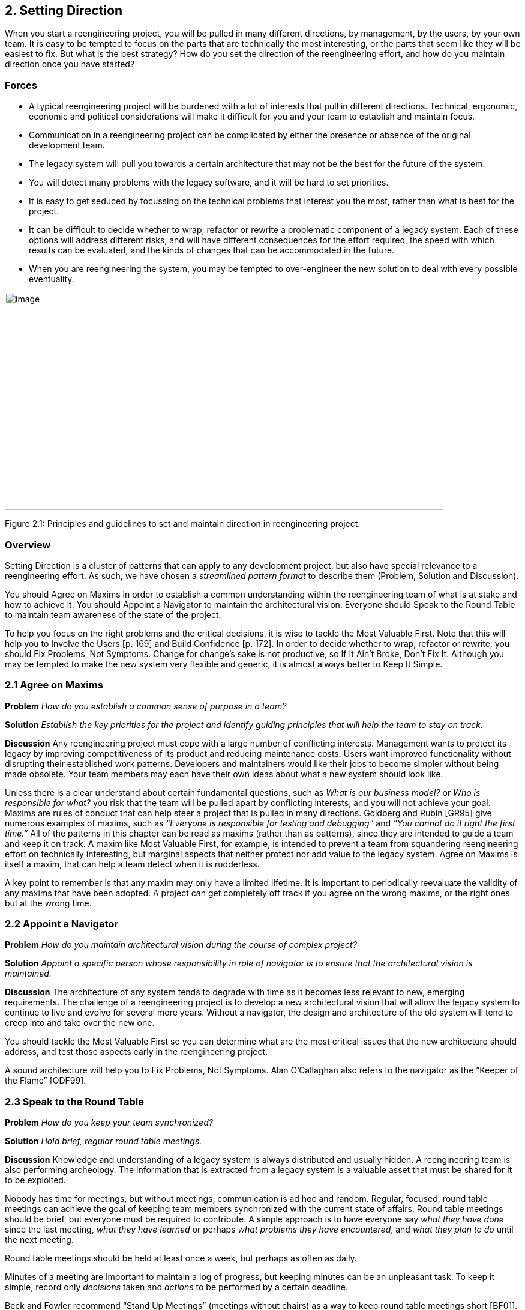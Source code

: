 [[setting-direction]]
== 2. Setting Direction

When you start a reengineering project, you will be pulled in many different directions, by management, by the users, by your own team. It is easy to be tempted to focus on the parts that are technically the most interesting, or the parts that seem like they will be easiest to fix. But what is the best strategy? How do you set the direction of the reengineering effort, and how do you maintain direction once you have started?

[[forces]]
=== Forces

* A typical reengineering project will be burdened with a lot of interests that pull in different directions. Technical, ergonomic, economic and political considerations will make it difficult for you and your team to establish and maintain focus.
* Communication in a reengineering project can be complicated by either the presence or absence of the original development team.
* The legacy system will pull you towards a certain architecture that may not be the best for the future of the system.
* You will detect many problems with the legacy software, and it will be hard to set priorities.
* It is easy to get seduced by focussing on the technical problems that interest you the most, rather than what is best for the project.
* It can be difficult to decide whether to wrap, refactor or rewrite a problematic component of a legacy system. Each of these options will address different risks, and will have different consequences for the effort required, the speed with which results can be evaluated, and the kinds of changes that can be accommodated in the future.
* When you are reengineering the system, you may be tempted to over-engineer the new solution to deal with every possible eventuality.

image:media/figure2-1.png[image,width=731,height=362]

Figure 2.1: Principles and guidelines to set and maintain direction in reengineering project.

[[overview]]
=== Overview

Setting Direction is a cluster of patterns that can apply to any development project, but also have special relevance to a reengineering effort. As such, we have chosen a _streamlined pattern format_ to describe them (Problem, Solution and Discussion).

You should Agree on Maxims in order to establish a common understanding within the reengineering team of what is at stake and how to achieve it. You should Appoint a Navigator to maintain the architectural vision. Everyone should Speak to the Round Table to maintain team awareness of the state of the project.

To help you focus on the right problems and the critical decisions, it is wise to tackle the Most Valuable First. Note that this will help you to Involve the Users [p. 169] and Build Confidence [p. 172]. In order to decide whether to wrap, refactor or rewrite, you should Fix Problems, Not Symptoms. Change for change’s sake is not productive, so If It Ain’t Broke, Don’t Fix It. Although you may be tempted to make the new system very flexible and generic, it is almost always better to Keep It Simple.

[[agree-on-maxims]]
=== 2.1 Agree on Maxims

*Problem* _How do you establish a common sense of purpose in a team?_

*Solution* _Establish the key priorities for the project and identify guiding principles that will help the team to stay on track._

*Discussion* Any reengineering project must cope with a large number of conflicting interests. Management wants to protect its legacy by improving competitiveness of its product and reducing maintenance costs. Users want improved functionality without disrupting their established work patterns. Developers and maintainers would like their jobs to become simpler without being made obsolete. Your team members may each have their own ideas about what a new system should look like.

Unless there is a clear understand about certain fundamental questions, such as _What is our business model?_ or _Who is responsible for what?_ you risk that the team will be pulled apart by conflicting interests, and you will not achieve your goal. Maxims are rules of conduct that can help steer a project that is pulled in many directions. Goldberg and Rubin [GR95] give numerous examples of maxims, such as _“Everyone is responsible for testing and debugging”_ and _“You cannot do it right the first time.”_
All of the patterns in this chapter can be read as maxims (rather than as patterns), since they are intended to guide a team and keep it on track. A maxim like Most Valuable First, for example, is intended to prevent a team from squandering reengineering effort on technically interesting, but marginal aspects that neither protect nor add value to the legacy system. Agree on Maxims is itself a maxim, that can help a team detect when it is rudderless.

A key point to remember is that any maxim may only have a limited lifetime. It is important to periodically reevaluate the validity of any maxims that have been adopted. A project can get completely off track if you agree on the wrong maxims, or the right ones but at the wrong time.

[[appoint-a-navigator]]
=== 2.2 Appoint a Navigator

*Problem* _How do you maintain architectural vision during the course of complex project?_

*Solution* _Appoint a specific person whose responsibility in role of navigator is to ensure that the architectural vision is maintained._

*Discussion* The architecture of any system tends to degrade with time as it becomes less relevant to new, emerging requirements. The challenge of a reengineering project is to develop a new architectural vision that will allow the legacy system to continue to live and evolve for several more years. Without a navigator, the design and architecture of the old system will tend to creep into and take over the new one.

You should tackle the Most Valuable First so you can determine what are the most critical issues that the new architecture should address, and test those aspects early in the reengineering project.

A sound architecture will help you to Fix Problems, Not Symptoms.
Alan O’Callaghan also refers to the navigator as the “Keeper of the Flame” [ODF99].

[[section]]


[[speak-to-the-round-table]]
=== 2.3 Speak to the Round Table

*Problem* _How do you keep your team synchronized?_

*Solution* _Hold brief, regular round table meetings._

*Discussion* Knowledge and understanding of a legacy system is always distributed and usually hidden. A reengineering team is also performing archeology. The information that is extracted from a legacy system is a valuable asset that must be shared for it to be exploited.

Nobody has time for meetings, but without meetings, communication is ad hoc and random. Regular, focused, round table meetings can achieve the goal of keeping team members synchronized with the current state of affairs. Round table meetings should be brief, but everyone must be required to contribute. A simple approach is to have everyone say _what they have done_ since the last meeting, _what they have learned_ or perhaps _what problems they have encountered_, and _what they plan to do_ until the next meeting.

Round table meetings should be held at least once a week, but perhaps as often as daily.

Minutes of a meeting are important to maintain a log of progress, but keeping minutes can be an unpleasant task. To keep it simple, record only _decisions_ taken and _actions_ to be performed by a certain deadline.

Beck and Fowler recommend “Stand Up Meetings” (meetings without chairs) as a way to keep round table meetings short [BF01].

[[most-valuable-first]]
=== 2.4 Most Valuable First

*Problem* _Which problems should you focus on first?_

*Solution* _Start working on the aspects which are most valuable to your customer._

*Discussion* A legacy system may suffer from a great number of problems, some of which are important, and others which may not be at all critical for the customer’s business. By focusing on the most valuable parts first, you increase the chance that you will identify the right issues at stake, and that you will be able to test early in the project the most important decisions, such as which architecture to migrate to, or what kind of flexibility to build into the new system.

By concentrating first on a part of the system that is valuable to the client, you also maximize the commitment that you, your team members and your customers will have in the project. You furthermore increase your chances of having early positive results that demonstrate that the reengineering effort is worthwhile and necessary.

Nevertheless there are a number of difficulties in applying this pattern: _Who is your customer?_

* There are many stakeholders in any legacy system, but only one of these is your customer. You can only set priorities if you have a clear understanding who should be calling the shots.

_How do you tell what is valuable?_

* It can be difficult to assess exactly what is the most valuable aspect for a customer. Once a company asked us to assess if a system could be modularized because they wanted to switch their architecture. After long discussions with them, however, it turned out that in fact they really wanted to have a system where business rules could be more explicit, a system that new programmers could understand more easily to reduce the risk that only one programmer understands it.
* Try to understand the customer’s business model. This will tell you how to assess the value of the various aspects of the system. Everything that does not relate directly to the business model is likely to be a purely technical side-issue.
* Try to determine what _measurable goal_ the customer wants to obtain. This must be an external manifestation of some aspect of the system or its evolution, for example, better response time, faster time to market of new features, easier tailoring to individual clients needs.
* Try to understand whether the primary goal is mainly to _protect an existing asset_, or rather to _add value_ in terms of new features or capabilities.
* Examine the change logs and determine where the most activity has historically been in the system. The most valuable artifact is often the one which receives the most change requests (see Learn from the Past [p. 127]).
* If the customer is unwilling or unable to set priorities, then play the _Planning Game_ [BF01]: collect requirements from all the stakeholders, and make a ballpark estimate of the effort required for each identifiable task. Given an initial budget of effort for an early first milestone, ask the customer to select tasks that will fit in the budget. Repeat this exercise at each iteration.
* Beware of _changing perceptions_. Initially the customer may draw your attention to certain symptoms of problems with the legacy system, rather than the problems themselves (see Fix Problems, Not Symptoms [p. 28]).

_Isn’t there a risk of raising expectations too high?_

* If you fail to deliver good initial results, you will learn a lot, but you risk losing credibility. It is therefore critical to choose carefully initial tasks which not only demonstrate value for the customer, but also have a high chance of success. Therefore, take great care in estimating the effort of the initial tasks.
* The key to success is to plan for small, frequent iterations. If the initial task identified by the customer is too large to demonstrate initial results in a short time frame (such as two weeks), then insist on breaking it down into smaller subtasks that can be tackled in shorter iterations. If you are successful in your first steps, you will certainly raise expectations, but this is not bad if the steps stay small.

_What if the most valuable part is a rat’s nest?_

* Unfortunately, reengineering a legacy system is often an act of desperation, rather than a normal, periodic process of renovation. It may well be that the most valuable part of the system is also the part that is the most complex, impenetrable and difficult to modify and debug.
* High changes rates may also be a sign of large numbers of software defects. 80% of software defects typically occur in 5% of the code, thus the strategy to “Renovate the Worst First” [Dav95] can pay off big by eliminating the most serious source of problems in the system. There are nevertheless considerable risks:
** it may be hard to demonstrate early, positive results,
** you are tackling the most complicated part of the system with little information,
** the chances are higher that you will fall flat on your face.
* Determine whether to wrap, refactor or rewrite the problematic component by making sure you Fix Problems, Not Symptoms.

Once you have decided what is the most valuable part of the system to work on, you should Involve the Users [p. 169] in the reengineering effort so you can Build Confidence [p. 172]. If you Migrate Systems Incrementally [p. 174], the users will be able to use the system as it is reengineered and provide continuous feedback.

[[fix-problems-not-symptoms]]
=== 2.5 Fix Problems, Not Symptoms

*Problem* _How can you possibly tackle all the reported problems?_

*Solution* _Address the source of a problem, rather than particular requests of your stakeholders._

*Discussion* Although this is a very general principle, it has a particular relevance for reengineering. Each stakeholder has a different viewpoint of the system, and may only see part of it. The problems they want you to fix may just be manifestations of deeper problems in the system. For example, the fact that you do not get immediate feedback for certain user actions may be a consequence of a dataflow architecture. Implementing a workaround may just aggravate the problem and lead to more workarounds. If this is a real problem, you should migrate to a proper architecture.

A common difficulty during a reengineering effort is to decide whether to wrap, refactor or rewrite a legacy component. Most Valuable First will help you determine what priority to give to problems in the system, and will tell you which problems are on your critical path. Fix Problems, Not Symptoms tells you to focus on the source of a problem, and not its manifestation. For example:

* If the code of a legacy component is basically stable, and problems mainly occur with changes to clients, then the problem is likely to be with the interface to the legacy component, rather than its implementation, no matter how nasty the code is. In such a case, you should consider applying Present the Right Interface [p. 187] to just fix the interface.
* If the legacy component is largely defect-free, but is a major bottleneck for changes to the system, then it should probably be refactored to limit the effect of future changes. You might consider applying Split Up God Class [p. 239] to migrate towards a cleaner design.
* If the legacy component suffers from large numbers of defects, consider applying Make a Bridge to the New Town [p. 184] as a strategy for migrating legacy data to the new implementation.

This pattern may seem to conflict with If It Ain’t Broke, Don’t Fix It, but it doesn’t really. Something that is not really “broken” cannot really be the source of a problem. Wrapping, for example, may seem to be a workaround, but it may be the right solution if the real problem is just with the interface to a legacy component.

[[if-it-aint-broke-dont-fix-it]]
=== 2.6 If It Ain’t Broke, Don’t Fix It

*Problem* _Which parts of a legacy system should you reengineer and which should you leave as they are?_

*Solution* _Only fix the parts that are “broken” — those that can no longer be adapted to planned changes._

*Discussion* Change for change’s sake is not necessarily a good thing. There may well be parts of the legacy system that may be ugly, but work well and do not pose any significant maintenance effort. If these components can be isolated and wrapped, it may never be necessary to replace them.

Anytime you “fix” something, you also risk breaking something else in the system. You also risk wasting precious time and effort on marginal issues.

In a reengineering project, the parts that are “broken” are the ones that are putting the legacy at risk:

* components that need to be frequently adapted to meet new requirements, but are difficult to modify due to high complexity and design drift,
* components that are valuable, but traditionally contain a large number of defects.

Software artifacts that are stable and do not threaten the future of the legacy system are not “broken” and do not need to be reengineered, no matter what state the code is in.

[[keep-it-simple]]
=== 2.7 Keep It Simple

*Problem* _How much flexibility should you try to build into the new system?_

*Solution* _Prefer an adequate, but simple solution to a potentially more general, but complex solution._

*Discussion* This is another general principle with special significance for reengineering. We are bad at guessing how much generality and flexibility we really need. Many software systems become bloated as every conceivable feature is added to them.

Flexibility is a double-edged sword. An important reengineering goal is to accommodate future change. But too much flexibility will make the new system so complex that you may actually impede future change.

Some people argue that it is necessary to “plan for reuse”, hence to make an extra effort to make sure that every software entity that might conceivably by useful to somebody else is programmed in the most general way possible, with as many knobs and buttons as possible. This rarely works, since it is pretty well impossible to anticipate who will want to use something for what purpose. The same holds for end-user software.

“Do the simplest thing that will work” is a maxim of Extreme Programming [Bec00] that applies to any reengineering effort. This strategy reinforces Involve the Users [p. 169] and Build Confidence [p. 172] since it encourages you to quickly introduce simple changes that users can evaluate and respond to.

When you do the complex thing, you will probably guess wrong (in terms of what you really need) and it will be harder to fix. If you keep things simple, you will be done faster, get feedback faster, and recover from errors more easily. Then you can make the next step.
